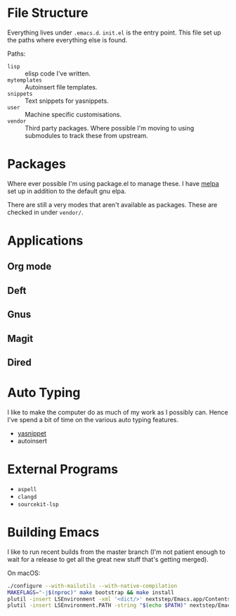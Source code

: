 #+STARTUP: showall

* File Structure
Everything lives under ~.emacs.d~. ~init.el~ is the entry point. This
file set up the paths where everything else is found.

Paths:
- ~lisp~ :: elisp code I've written.
- ~mytemplates~ :: Autoinsert file templates.
- ~snippets~ :: Text snippets for yasnippets.
- ~user~ :: Machine specific customisations.
- ~vendor~ :: Third party packages. Where possible I'm moving to using
              submodules to track these from upstream.

* Packages
Where ever possible I'm using package.el to manage these. I have
[[http://mepla.org][melpa]] set up in addition to the default gnu elpa.

There are still a very modes that aren't available as packages. These
are checked in under ~vendor/~.

* Applications

** Org mode

** Deft

** Gnus

** Magit

** Dired

* Auto Typing
I like to make the computer do as much of my work as I possibly can.
Hence I've spend a bit of time on the various auto typing features.

- [[https://github.com/capitaomorte/yasnippet][yasnippet]]
- autoinsert

* External Programs
+ ~aspell~
+ ~clangd~
+ ~sourcekit-lsp~

* Building Emacs
I like to run recent builds from the master branch (I'm not patient enough to
wait for a release to get all the great new stuff that's getting merged).

On macOS:

#+BEGIN_SRC zsh
./configure --with-mailutils --with-native-compilation
MAKEFLAGS="-j$(nproc)" make bootstrap && make install
plutil -insert LSEnvironment -xml '<dict/>' nextstep/Emacs.app/Contents/Info.plist
plutil -insert LSEnvironment.PATH -string "$(echo $PATH)" nextstep/Emacs.app/Contents/Info.plist
#+END_SRC
